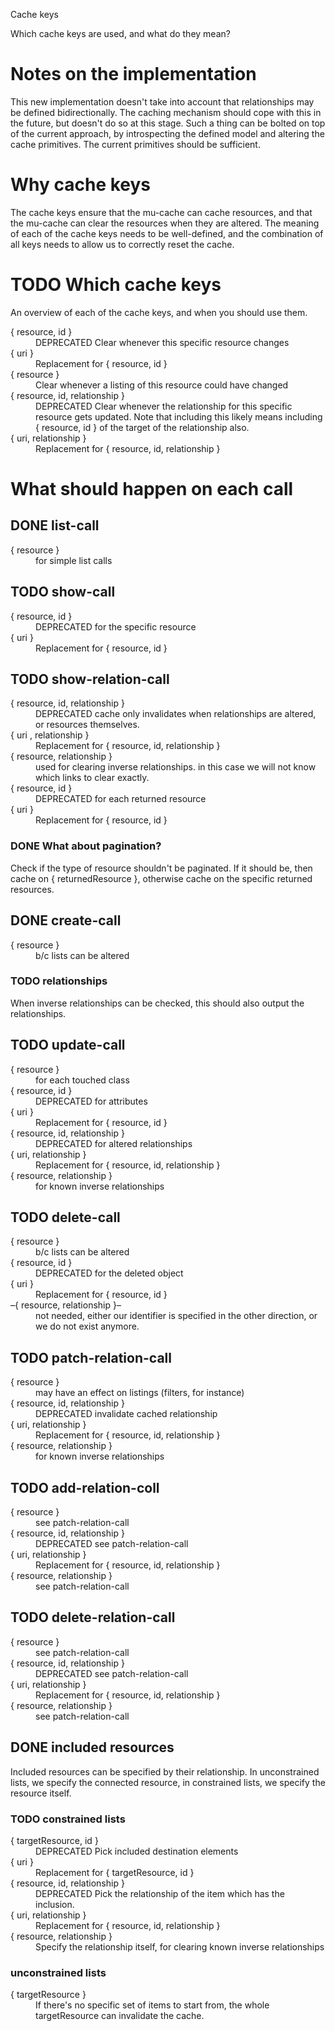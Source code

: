 Cache keys

Which cache keys are used, and what do they mean?

* Notes on the implementation
  This new implementation doesn't take into account that relationships may be defined bidirectionally.  The caching mechanism should cope with this in the future, but doesn't do so at this stage.  Such a thing can be bolted on top of the current approach, by introspecting the defined model and altering the cache primitives.  The current primitives should be sufficient.

* Why cache keys
  The cache keys ensure that the mu-cache can cache resources, and that the mu-cache can clear the resources when they are altered.  The meaning of each of the cache keys needs to be well-defined, and the combination of all keys needs to allow us to correctly reset the cache.

* TODO Which cache keys
  An overview of each of the cache keys, and when you should use them.

  - { resource, id } :: DEPRECATED Clear whenever this specific resource changes
  - { uri } :: Replacement for { resource, id }
  - { resource } :: Clear whenever a listing of this resource could have changed
  - { resource, id, relationship } :: DEPRECATED Clear whenever the
       relationship for this specific resource gets updated. Note that
       including this likely means including { resource, id } of the
       target of the relationship also.
  - { uri, relationship } :: Replacement for { resource, id, relationship }

* What should happen on each call

** DONE list-call
   - { resource } :: for simple list calls

** TODO show-call
   - { resource, id } :: DEPRECATED for the specific resource
   - { uri } :: Replacement for { resource, id }

** TODO show-relation-call
   - { resource, id, relationship } :: DEPRECATED cache only
        invalidates when relationships are altered, or resources
        themselves.
   - { uri , relationship } :: Replacement for { resource, id, relationship }
   - { resource, relationship } :: used for clearing inverse
        relationships.  in this case we will not know which links to
        clear exactly.
   - { resource, id } :: DEPRECATED for each returned resource
   - { uri } :: Replacement for { resource, id }

*** DONE What about pagination?
    Check if the type of resource shouldn't be paginated.  If it
    should be, then cache on { returnedResource }, otherwise cache on
    the specific returned resources.

** DONE create-call
   - { resource } :: b/c lists can be altered

*** TODO relationships
    When inverse relationships can be checked, this should also output
    the relationships.

** TODO update-call
   - { resource } :: for each touched class
   - { resource, id } :: DEPRECATED for attributes
   - { uri } :: Replacement for { resource, id }
   - { resource, id, relationship } :: DEPRECATED for altered relationships
   - { uri, relationship } :: Replacement for { resource, id, relationship }
   - { resource, relationship } :: for known inverse relationships

** TODO delete-call
   - { resource } :: b/c lists can be altered
   - { resource, id } :: DEPRECATED for the deleted object
   - { uri } :: Replacement for { resource, id }
   - --{ resource, relationship }-- :: not needed, either our
        identifier is specified in the other direction, or we do not
        exist anymore.

** TODO patch-relation-call
   - { resource } :: may have an effect on listings (filters, for instance)
   - { resource, id, relationship } :: DEPRECATED invalidate cached relationship
   - { uri, relationship } :: Replacement for { resource, id, relationship }
   - { resource, relationship } :: for known inverse relationships

** TODO add-relation-coll
   - { resource } :: see patch-relation-call
   - { resource, id, relationship } :: DEPRECATED see patch-relation-call
   - { uri, relationship } :: Replacement for { resource, id, relationship }
   - { resource, relationship } :: see patch-relation-call

** TODO delete-relation-call
   - { resource } :: see patch-relation-call
   - { resource, id, relationship } :: DEPRECATED  see patch-relation-call
   - { uri, relationship } :: Replacement for { resource, id, relationship }
   - { resource, relationship } :: see patch-relation-call

** DONE included resources
   Included resources can be specified by their relationship.  In
   unconstrained lists, we specify the connected resource, in
   constrained lists, we specify the resource itself.

*** TODO constrained lists
    - { targetResource, id } :: DEPRECATED Pick included destination elements
    - { uri } :: Replacement for { targetResource, id }
    - { resource, id, relationship } :: DEPRECATED Pick the relationship of the
         item which has the inclusion.
    - { uri, relationship } :: Replacement for { resource, id, relationship }
    - { resource, relationship } :: Specify the relationship itself,
         for clearing known inverse relationships

*** unconstrained lists
    - { targetResource } :: If there's no specific set of items to
         start from, the whole targetResource can invalidate the
         cache.
